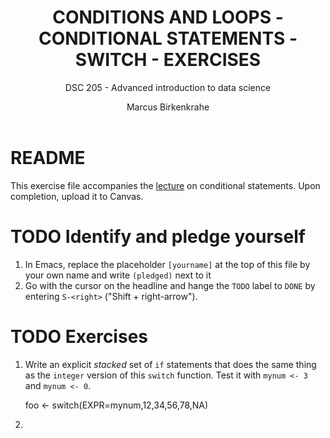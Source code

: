#+TITLE: CONDITIONS AND LOOPS - CONDITIONAL STATEMENTS - SWITCH - EXERCISES
#+AUTHOR: Marcus Birkenkrahe
#+SUBTITLE: DSC 205 - Advanced introduction to data science
#+STARTUP: overview hideblocks indent
#+OPTIONS: toc:nil num:nil ^:nil
#+PROPERTY: header-args:R :session *R* :results output :exports both :noweb yes
* README

This exercise file accompanies the [[https://github.com/birkenkrahe/ds2/blob/main/org/3_conditions.org][lecture]] on conditional
statements. Upon completion, upload it to Canvas.

* TODO Identify and pledge yourself

1) In Emacs, replace the placeholder ~[yourname]~ at the top of this
   file by your own name and write ~(pledged)~ next to it
2) Go with the cursor on the headline and hange the ~TODO~ label to ~DONE~
   by entering ~S-<right>~ ("Shift + right-arrow").



* TODO Exercises

1) Write an explicit /stacked/ set of ~if~ statements that does the same
   thing as the ~integer~ version of this ~switch~ function. Test it with
   ~mynum <- 3~ and ~mynum <- 0~.
   #+begin_example R
    foo <- switch(EXPR=mynum,12,34,56,78,NA)
   #+end_example

2) 
